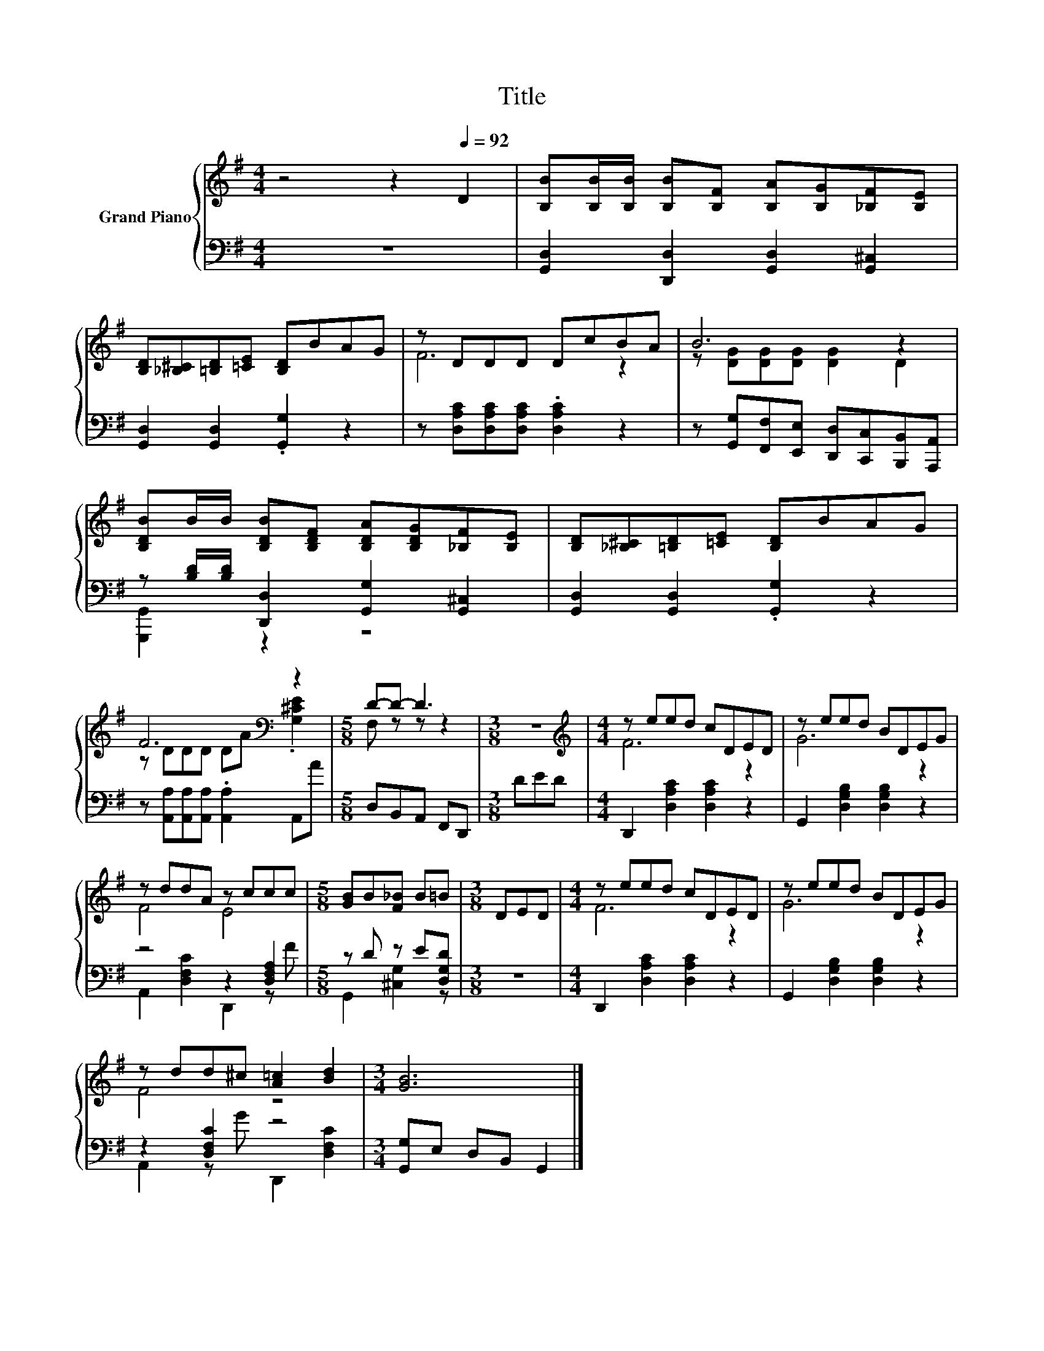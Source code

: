 X:1
T:Title
%%score { ( 1 3 ) | ( 2 4 ) }
L:1/8
M:4/4
K:G
V:1 treble nm="Grand Piano"
V:3 treble 
V:2 bass 
V:4 bass 
V:1
 z4 z2[Q:1/4=92] D2 | [B,B][B,B]/[B,B]/ [B,B][B,F] [B,A][B,G][_B,F][B,E] | %2
 [B,D][_B,^C][=B,D][=CE] [B,D]BAG | z DDD DcBA | B6 z2 | %5
 [B,DB]B/B/ [B,DB][B,DF] [B,DA][B,DG][_B,F][B,E] | [B,D][_B,^C][=B,D][=CE] [B,D]BAG | %7
 F6[K:bass] z2 |[M:5/8] D-D- D3 |[M:3/8] z3 |[M:4/4][K:treble] z eed cDED | z eed BDEG | %12
 z ddA z ccc |[M:5/8] [GB]B[F_B] B=B |[M:3/8] DED |[M:4/4] z eed cDED | z eed BDEG | %17
 z dd^c [A=c]2 [Bd]2 |[M:3/4] [GB]6 |] %19
V:2
 z8 | [G,,D,]2 [D,,D,]2 [G,,D,]2 [G,,^C,]2 | [G,,D,]2 [G,,D,]2 .[G,,G,]2 z2 | %3
 z [D,A,C][D,A,C][D,A,C] .[D,A,C]2 z2 | z [G,,G,][F,,F,][E,,E,] [D,,D,][C,,C,][B,,,B,,][A,,,A,,] | %5
 z [B,D]/[B,D]/ [D,,D,]2 [G,,G,]2 [G,,^C,]2 | [G,,D,]2 [G,,D,]2 .[G,,G,]2 z2 | %7
 z [A,,A,][A,,A,][A,,A,] .[A,,A,]2 A,,A |[M:5/8] D,B,,A,, F,,D,, |[M:3/8] DED | %10
[M:4/4] D,,2 [D,A,C]2 [D,A,C]2 z2 | G,,2 [D,G,B,]2 [D,G,B,]2 z2 | z4 z2 [D,F,A,]2 | %13
[M:5/8] z D z E[D,G,D] |[M:3/8] z3 |[M:4/4] D,,2 [D,A,C]2 [D,A,C]2 z2 | %16
 G,,2 [D,G,B,]2 [D,G,B,]2 z2 | z2 [D,F,C]2 z4 |[M:3/4] [G,,G,]E, D,B,, G,,2 |] %19
V:3
 x8 | x8 | x8 | F6 z2 | z [DG][DG][DG] [DG]2 D2 | x8 | x8 | z DDD DA[K:bass] .[G,^CE]2 | %8
[M:5/8] F, z z z2 |[M:3/8] x3 |[M:4/4][K:treble] F6 z2 | G6 z2 | F4 E4 |[M:5/8] x5 |[M:3/8] x3 | %15
[M:4/4] F6 z2 | G6 z2 | F4 z4 |[M:3/4] x6 |] %19
V:4
 x8 | x8 | x8 | x8 | x8 | [G,,,G,,]2 z2 z4 | x8 | x8 |[M:5/8] x5 |[M:3/8] x3 |[M:4/4] x8 | x8 | %12
 A,,2 [D,F,C]2 D,,2 z F |[M:5/8] G,,2 [^C,G,]2 z |[M:3/8] x3 |[M:4/4] x8 | x8 | %17
 A,,2 z G D,,2 [D,F,C]2 |[M:3/4] x6 |] %19

